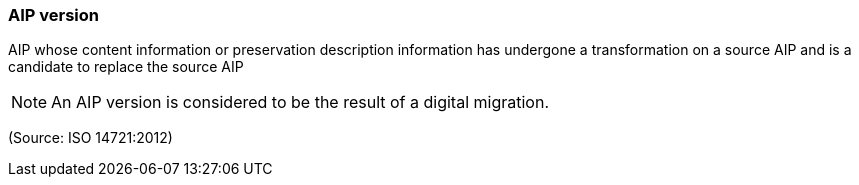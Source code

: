 === AIP version

AIP whose content information or preservation description information has undergone a transformation on a source AIP and is a candidate to replace the source AIP

NOTE: An AIP version is considered to be the result of a digital migration.

(Source: ISO 14721:2012)

